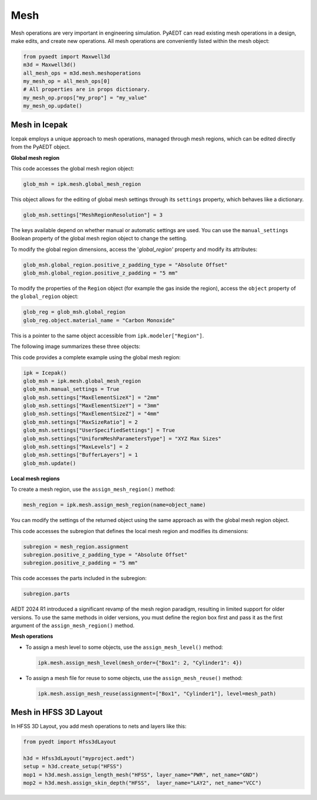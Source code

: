 Mesh
====

Mesh operations are very important in engineering simulation.
PyAEDT can read existing mesh operations in a design, make edits, and create new operations.
All mesh operations are conveniently listed within the mesh object:

.. code:: python

    from pyaedt import Maxwell3d
    m3d = Maxwell3d()
    all_mesh_ops = m3d.mesh.meshoperations
    my_mesh_op = all_mesh_ops[0]
    # All properties are in props dictionary.
    my_mesh_op.props["my_prop"] = "my_value"
    my_mesh_op.update()


.. image:: ../Resources/Mesh_Operations.png
  :width: 800
  :alt: Mesh object List

Mesh in Icepak
--------------

Icepak employs a unique approach to mesh operations, managed through mesh regions, which can be edited directly from the PyAEDT object.

**Global mesh region**

This code accesses the global mesh region object:

.. code:: python

    glob_msh = ipk.mesh.global_mesh_region

This object allows for the editing of global mesh settings through its ``settings`` property, which behaves like a dictionary.

.. code:: python

    glob_msh.settings["MeshRegionResolution"] = 3

The keys available depend on whether manual or automatic settings are used. You can use the ``manual_settings`` Boolean property of the global mesh region object to change the setting.

To modify the global region dimensions, access the '`global_region'` property and modify its attributes:

.. code:: python

    glob_msh.global_region.positive_z_padding_type = "Absolute Offset"
    glob_msh.global_region.positive_z_padding = "5 mm"

To modify the properties of the ``Region`` object (for example the gas inside the region), access the ``object`` property of the ``global_region`` object:

.. code:: python

    glob_reg = glob_msh.global_region
    glob_reg.object.material_name = "Carbon Monoxide"

This is a pointer to the same object accessible from ``ipk.modeler["Region"]``.

The following image summarizes these three objects:

.. image:: ../Resources/icepak_global_mesh_region_objects.png
  :width: 80%
  :alt: Global mesh objects and sub-objects

This code provides a complete example using the global mesh region:

.. code:: python

    ipk = Icepak()
    glob_msh = ipk.mesh.global_mesh_region
    glob_msh.manual_settings = True
    glob_msh.settings["MaxElementSizeX"] = "2mm"
    glob_msh.settings["MaxElementSizeY"] = "3mm"
    glob_msh.settings["MaxElementSizeZ"] = "4mm"
    glob_msh.settings["MaxSizeRatio"] = 2
    glob_msh.settings["UserSpecifiedSettings"] = True
    glob_msh.settings["UniformMeshParametersType"] = "XYZ Max Sizes"
    glob_msh.settings["MaxLevels"] = 2
    glob_msh.settings["BufferLayers"] = 1
    glob_msh.update()

**Local mesh regions**

To create a mesh region, use the ``assign_mesh_region()`` method:

.. code:: python

    mesh_region = ipk.mesh.assign_mesh_region(name=object_name)

You can modify the settings of the returned object using the same approach as with the global mesh region object.

This code accesses the subregion that defines the local mesh region and modifies its dimensions:

.. code:: python

    subregion = mesh_region.assignment
    subregion.positive_z_padding_type = "Absolute Offset"
    subregion.positive_z_padding = "5 mm"

This code accesses the parts included in the subregion:

.. code:: python

    subregion.parts

AEDT 2024 R1 introduced a significant revamp of the mesh region paradigm, resulting in limited support for older versions. To use the same methods in older versions, you must define the region box first and pass it as the first argument of the ``assign_mesh_region()`` method.

**Mesh operations**

- To assign a mesh level to some objects, use the ``assign_mesh_level()`` method:

  .. code:: python

    ipk.mesh.assign_mesh_level(mesh_order={"Box1": 2, "Cylinder1": 4})

- To assign a mesh file for reuse to some objects, use the ``assign_mesh_reuse()`` method:

  .. code:: python

    ipk.mesh.assign_mesh_reuse(assignment=["Box1", "Cylinder1"], level=mesh_path)

Mesh in HFSS 3D Layout
----------------------

In HFSS 3D Layout, you add mesh operations to nets and layers like this:

.. code:: python

    from pyedt import Hfss3dLayout

    h3d = Hfss3dLayout("myproject.aedt")
    setup = h3d.create_setup("HFSS")
    mop1 = h3d.mesh.assign_length_mesh("HFSS", layer_name="PWR", net_name="GND")
    mop2 = h3d.mesh.assign_skin_depth("HFSS",  layer_name="LAY2", net_name="VCC")
